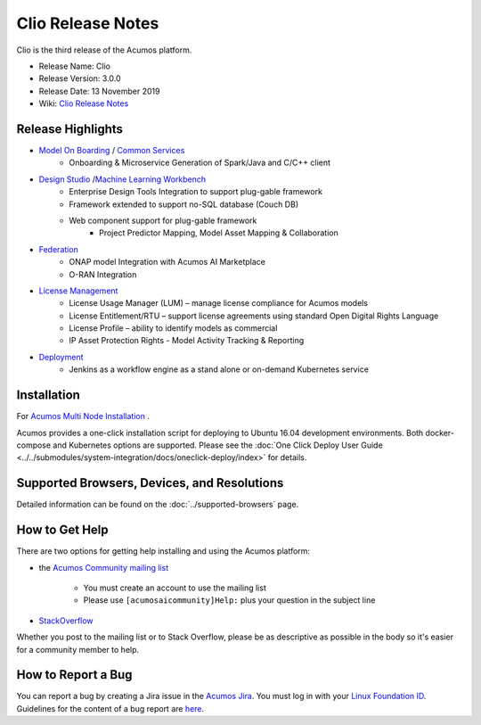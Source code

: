 .. ===============LICENSE_START=======================================================
.. Acumos CC-BY-4.0
.. ===================================================================================
.. Copyright (C) 2017-2019 AT&T Intellectual Property & Tech Mahindra. All rights reserved.
.. ===================================================================================
.. This Acumos documentation file is distributed by AT&T and Tech Mahindra
.. under the Creative Commons Attribution 4.0 International License (the "License");
.. you may not use this file except in compliance with the License.
.. You may obtain a copy of the License at
..
.. http://creativecommons.org/licenses/by/4.0
..
.. This file is distributed on an "AS IS" BASIS,
.. WITHOUT WARRANTIES OR CONDITIONS OF ANY KIND, either express or implied.
.. See the License for the specific language governing permissions and
.. limitations under the License.
.. ===============LICENSE_END=========================================================

==================
Clio Release Notes
==================
Clio is the third release of the Acumos platform.

* Release Name: Clio
* Release Version: 3.0.0
* Release Date: 13 November 2019
* Wiki: `Clio Release Notes <https://wiki.acumos.org/display/REL/Acumos_Clio_Release>`_

Release Highlights
==================

- `Model On Boarding <https://docs.acumos.org/en/clio/submodules/on-boarding/docs/index.html>`_ / `Common Services <https://docs.acumos.org/en/clio/AcumosContributor/component-guides.html#common-services>`_
    - Onboarding & Microservice Generation of Spark/Java and C/C++ client

- `Design Studio <https://docs.acumos.org/en/clio/submodules/design-studio/docs/index.html>`_ /`Machine Learning Workbench <https://docs.acumos.org/en/clio/submodules/workbench/docs/index.html>`_
    - Enterprise Design Tools Integration to support plug-gable framework  
    - Framework extended to support no-SQL database (Couch DB) 
    - Web component support for plug-gable framework
        - Project Predictor Mapping, Model Asset Mapping & Collaboration
		
- `Federation <https://docs.acumos.org/en/clio/submodules/portal-marketplace/docs/user-guides/portal-admin/federation.html>`_
    - ONAP model Integration with Acumos AI Marketplace 
    - O-RAN Integration
	
- `License Management <https://docs.acumos.org/en/clio/submodules/license-manager/docs/index.html>`_
    - License Usage Manager (LUM) – manage license compliance for Acumos models
    - License Entitlement/RTU – support license agreements using standard Open Digital Rights Language
    - License Profile – ability to identify models as commercial
    - IP Asset Protection Rights - Model Activity Tracking & Reporting  

- `Deployment <https://docs.acumos.org/en/clio/submodules/model-deployments/deployment-client/docs/index.html>`_
    - Jenkins as a workflow engine as a stand alone or on-demand Kubernetes service

Installation
============

For `Acumos Multi Node Installation <https://wiki.acumos.org/display/AC/Acumos+Installation>`_ .

Acumos provides a one-click installation script for deploying to Ubuntu 16.04
development environments. Both docker-compose and Kubernetes options are
supported. Please see the :doc:`One Click Deploy User Guide <../../submodules/system-integration/docs/oneclick-deploy/index>` for details.

Supported Browsers, Devices, and Resolutions
============================================
Detailed information can be found on the :doc:`../supported-browsers` page.

How to Get Help
===============
There are two options for getting help installing and using the Acumos platform:

* the `Acumos Community mailing list <https://lists.acumos.org/g/acumosaicommunity>`_

    * You must create an account to use the mailing list
    * Please use ``[acumosaicommunity]Help:`` plus your question in the subject line

* `StackOverflow <https://stackoverflow.com/search?q=acumos>`_

Whether you post to the mailing list or to Stack Overflow, please be as
descriptive as possible in the body so it's easier for a community member to
help.

How to Report a Bug
===================
You can report a bug by creating a Jira issue in the `Acumos Jira
<https://jira.acumos.org>`_. You must log in with your `Linux Foundation ID <https://identity.linuxfoundation.org>`_.
Guidelines for the content of a bug report are `here
<https://wiki.acumos.org/display/AC/Reporting+Bugs>`_.

